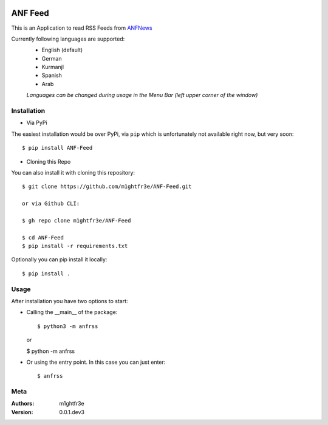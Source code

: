 .. -*- mode: rst -*-

|Travis| |Wheel| |GithubRepo| |GithubRelease|

|License| |Maintenance| |PyPiStatus|

.. |Travis| image:: https://travis-ci.com/m1ghtfr3e/ANF-Feed.svg?branch=main
    :target: https://travis-ci.com/m1ghtfr3e/ANF-Feed
 
.. |License| image:: https://img.shields.io/github/license/m1ghtfr3e/ANF-Feed?style=plastic
    :alt: License
  
.. |Wheel| image:: https://img.shields.io/pypi/wheel/ANF-Feed?style=plastic   
    :alt: PyPI - Wheel
 
.. |GithubRepo| image:: https://img.shields.io/github/repo-size/m1ghtfr3e/ANF-Feed?style=plastic   
    :alt: GitHub repo size
   
.. |Maintenance| image:: https://img.shields.io/maintenance/yes/2021?style=plastic   
    :alt: Maintenance
    
.. |PyPiStatus| image:: https://img.shields.io/pypi/status/ANF-Feed?style=plastic  
    :alt: PyPI - Status
    
.. |GithubRelease| image:: https://img.shields.io/github/v/release/m1ghtfr3e/ANF-Feed?color=purple&include_prereleases&style=plastic   
    :alt: GitHub release (latest by date including pre-releases)

========
ANF Feed 
========


This is an Application to read RSS Feeds
from `ANFNews <https://anfenglishmobile.com>`__

Currently following languages are supported:
  - English (default)
  - German
  - Kurmanjî
  - Spanish
  - Arab

  *Languages can be changed during usage in the Menu Bar
  (left upper corner of the window)*

Installation
------------

- Via PyPi

The easiest installation would be over PyPi, via ``pip``
which is unfortunately not available right now,
but very soon::

  $ pip install ANF-Feed

- Cloning this Repo

You can also install it with cloning this repository::

  $ git clone https://github.com/m1ghtfr3e/ANF-Feed.git
  
  or via Github CLI:
  
  $ gh repo clone m1ghtfr3e/ANF-Feed

  $ cd ANF-Feed
  $ pip install -r requirements.txt

Optionally you can pip install it locally::

  $ pip install .



Usage
-----
After installation you have two options to start:

- Calling the __main__ of the package::

  $ python3 -m anfrss
  
  or
  
  $ python -m anfrss

- Or using the entry point. In this case you can
  just enter::

  $ anfrss




Meta
----
:Authors:
  m1ghtfr3e
:Version:
  0.0.1.dev3
